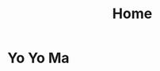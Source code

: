 #+TITLE: Home
#+OPTIONS: title:nil toc:nil
#+HTML_HEAD: <link rel="stylesheet" type="text/css" href="./assets/css/me_photo_style.css" />
#+HTML_HEAD: <link rel="stylesheet" type="text/css" href="./assets/css/pandoc.css" />

#+LINK_HOME: index.html

* Yo Yo Ma

